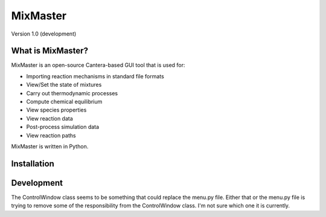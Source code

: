 
*******
MixMaster
*******

Version 1.0 (development)


What is MixMaster?
================

MixMaster is an open-source Cantera-based GUI tool that is used for:

* Importing reaction mechanisms in standard file formats
* View/Set the state of mixtures
* Carry out thermodynamic processes
* Compute chemical equilibrium
* View species properties
* View reaction data
* Post-process simulation data
* View reaction paths

MixMaster is written in Python.

Installation
============


Development
===========
The ControlWindow class seems to be something that could replace the menu.py file. Either that or the menu.py file is trying to remove some of the responsibility from the
ControlWindow class. I'm not sure which one it is currently.
